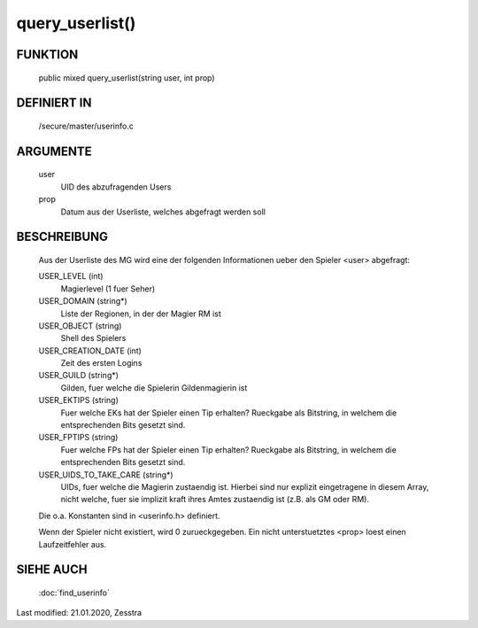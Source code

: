 query_userlist()
================

FUNKTION
--------

  public mixed query_userlist(string user, int prop)

DEFINIERT IN
------------

  /secure/master/userinfo.c

ARGUMENTE
---------

  user
    UID des abzufragenden Users
  prop
    Datum aus der Userliste, welches abgefragt werden soll

BESCHREIBUNG
------------

  Aus der Userliste des MG wird eine der folgenden Informationen ueber den
  Spieler <user> abgefragt:

  USER_LEVEL (int)
    Magierlevel (1 fuer Seher)
  USER_DOMAIN (string*)
    Liste der Regionen, in der der Magier RM ist
  USER_OBJECT (string)
    Shell des Spielers
  USER_CREATION_DATE (int)
    Zeit des ersten Logins
  USER_GUILD (string*)
    Gilden, fuer welche die Spielerin Gildenmagierin ist
  USER_EKTIPS (string)
    Fuer welche EKs hat der Spieler einen Tip erhalten? Rueckgabe als
    Bitstring, in welchem die entsprechenden Bits gesetzt sind.
  USER_FPTIPS (string)
    Fuer welche FPs hat der Spieler einen Tip erhalten? Rueckgabe als
    Bitstring, in welchem die entsprechenden Bits gesetzt sind.
  USER_UIDS_TO_TAKE_CARE (string*)
    UIDs, fuer welche die Magierin zustaendig ist. Hierbei sind nur explizit
    eingetragene in diesem Array, nicht welche, fuer sie implizit kraft ihres
    Amtes zustaendig ist (z.B. als GM oder RM).

  Die o.a. Konstanten sind in <userinfo.h> definiert.

  Wenn der Spieler nicht existiert, wird 0 zurueckgegeben. Ein nicht
  unterstuetztes <prop> loest einen Laufzeitfehler aus.

SIEHE AUCH
----------

  :doc:`find_userinfo`

Last modified: 21.01.2020, Zesstra

